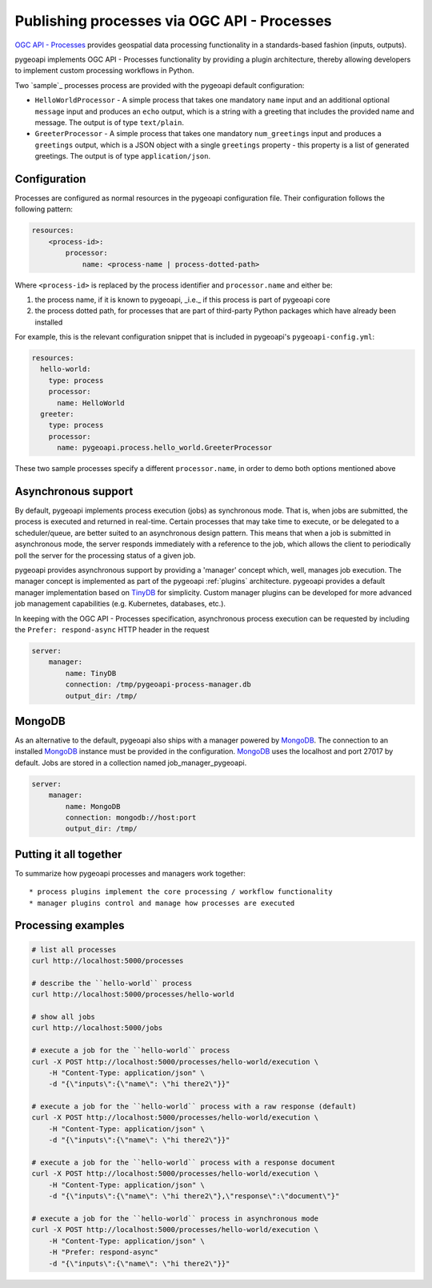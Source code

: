 .. _ogcapi-processes:

Publishing processes via OGC API - Processes
============================================

`OGC API - Processes`_ provides geospatial data processing functionality in a standards-based
fashion (inputs, outputs).

pygeoapi implements OGC API - Processes functionality by providing a plugin architecture, thereby
allowing developers to implement custom processing workflows in Python.

Two `sample`_ processes process are provided with the pygeoapi default configuration:

* ``HelloWorldProcessor`` - A simple process that takes one mandatory ``name`` input and an additional optional
  ``message`` input and produces an ``echo`` output, which is a string with a greeting that includes the provided
  name and message. The output is of type ``text/plain``.

* ``GreeterProcessor`` - A simple process that takes one mandatory ``num_greetings`` input and produces a ``greetings``
  output, which is a JSON object with a single ``greetings`` property - this property is a list of generated greetings.
  The output is of type ``application/json``.


Configuration
-------------

Processes are configured as normal resources in the pygeoapi configuration file. Their configuration follows the
following pattern:

.. code-block:: yaml

   resources:
       <process-id>:
           processor:
               name: <process-name | process-dotted-path>

Where ``<process-id>`` is replaced by the process identifier and ``processor.name`` and either be:

1. the process name, if it is known to pygeoapi, _i.e._ if this process is part of pygeoapi core
2. the process dotted path, for processes that are part of third-party Python packages which have already been installed

For example, this is the relevant configuration snippet that is included in pygeoapi's ``pygeoapi-config.yml``:

.. code-block:: yaml

   resources:
     hello-world:
       type: process
       processor:
         name: HelloWorld
     greeter:
       type: process
       processor:
         name: pygeoapi.process.hello_world.GreeterProcessor


These two sample processes specify a different ``processor.name``, in order to demo both options mentioned above


Asynchronous support
--------------------

By default, pygeoapi implements process execution (jobs) as synchronous mode.  That is, when
jobs are submitted, the process is executed and returned in real-time.  Certain processes
that may take time to execute, or be delegated to a scheduler/queue, are better suited to
an asynchronous design pattern.  This means that when a job is submitted in asynchronous
mode, the server responds immediately with a reference to the job, which allows the client
to periodically poll the server for the processing status of a given job.

pygeoapi provides asynchronous support by providing a 'manager' concept which, well,
manages job execution.  The manager concept is implemented as part of the pygeoapi
:ref:`plugins` architecture.  pygeoapi provides a default manager implementation
based on `TinyDB`_ for simplicity.  Custom manager plugins can be developed for more
advanced job management capabilities (e.g. Kubernetes, databases, etc.).

In keeping with the OGC API - Processes specification, asynchronous process execution
can be requested by including the ``Prefer: respond-async`` HTTP header in the request


.. code-block:: yaml

   server:
       manager:
           name: TinyDB
           connection: /tmp/pygeoapi-process-manager.db
           output_dir: /tmp/

MongoDB
--------------------
As an alternative to the default, pygeoapi also ships with a manager powered by `MongoDB`_.
The connection to an installed `MongoDB`_ instance must be provided in the configuration.
`MongoDB`_ uses the localhost and port 27017 by default. Jobs are stored in a collection named
job_manager_pygeoapi.

.. code-block:: yaml

   server:
       manager:
           name: MongoDB
           connection: mongodb://host:port
           output_dir: /tmp/


Putting it all together
-----------------------

To summarize how pygeoapi processes and managers work together::

* process plugins implement the core processing / workflow functionality
* manager plugins control and manage how processes are executed

Processing examples
-------------------

.. code-block:: sh

   # list all processes
   curl http://localhost:5000/processes

   # describe the ``hello-world`` process
   curl http://localhost:5000/processes/hello-world

   # show all jobs
   curl http://localhost:5000/jobs

   # execute a job for the ``hello-world`` process
   curl -X POST http://localhost:5000/processes/hello-world/execution \
       -H "Content-Type: application/json" \
       -d "{\"inputs\":{\"name\": \"hi there2\"}}"

   # execute a job for the ``hello-world`` process with a raw response (default)
   curl -X POST http://localhost:5000/processes/hello-world/execution \
       -H "Content-Type: application/json" \
       -d "{\"inputs\":{\"name\": \"hi there2\"}}"

   # execute a job for the ``hello-world`` process with a response document
   curl -X POST http://localhost:5000/processes/hello-world/execution \
       -H "Content-Type: application/json" \
       -d "{\"inputs\":{\"name\": \"hi there2\"},\"response\":\"document\"}"

   # execute a job for the ``hello-world`` process in asynchronous mode
   curl -X POST http://localhost:5000/processes/hello-world/execution \
       -H "Content-Type: application/json" \
       -H "Prefer: respond-async"
       -d "{\"inputs\":{\"name\": \"hi there2\"}}"

.. todo:: add more examples once OAProc implementation is complete

.. _`OGC API - Processes`: https://ogcapi.ogc.org/processes
.. _`hello-world`: https://github.com/geopython/pygeoapi/blob/master/pygeoapi/process/hello_world.py
.. _`TinyDB`: https://tinydb.readthedocs.io/en/latest
